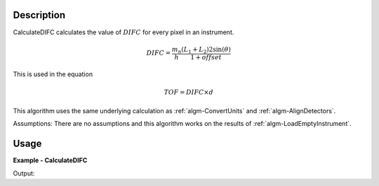 
.. algorithm::

.. summary::

.. alias::

.. properties::

Description
-----------

CalculateDIFC calculates the value of :math:`DIFC` for every pixel in
an instrument. 

.. math:: DIFC = \frac{m_n}{h} \frac{(L_1 + L_2) 2 \sin(\theta)}{1 + {offset}}

This is used in the equation

.. math:: TOF = DIFC \times d

This algorithm uses the same underlying calculation as :ref:`algm-ConvertUnits`
and :ref:`algm-AlignDetectors`.

Assumptions: There are no assumptions and this algorithm works on the results 
of :ref:`algm-LoadEmptyInstrument`.

Usage
-----

**Example - CalculateDIFC**

.. testcode:: CalculateDIFCExample

   ws = LoadEmptyInstrument(Filename="NOMAD_Definition.xml", OutputWorkspace="ws")
   ws = CalculateDIFC(ws, OutputWorkspace="ws")

   # Print the result
   print "The output workspace has %i spectra" % ws.getNumberHistograms()
   print "DIFC of pixel %i is %1.f" % (100, ws.readY(100)[0])

Output:

.. testoutput:: CalculateDIFCExample

  The output workspace has 101376 spectra
  DIFC of pixel 100 is 1210

.. categories::

.. sourcelink::

